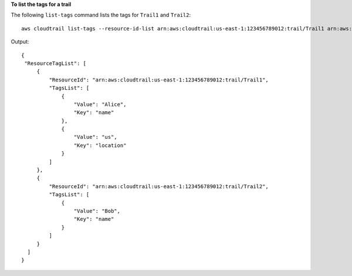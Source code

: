 **To list the tags for a trail**

The following ``list-tags`` command lists the tags for ``Trail1`` and ``Trail2``::

  aws cloudtrail list-tags --resource-id-list arn:aws:cloudtrail:us-east-1:123456789012:trail/Trail1 arn:aws:cloudtrail:us-east-1:123456789012:trail/Trail2

Output::

  {
   "ResourceTagList": [
       {
           "ResourceId": "arn:aws:cloudtrail:us-east-1:123456789012:trail/Trail1", 
           "TagsList": [
               {
                   "Value": "Alice", 
                   "Key": "name"
               }, 
               {
                   "Value": "us", 
                   "Key": "location"
               }
           ]
       }, 
       {
           "ResourceId": "arn:aws:cloudtrail:us-east-1:123456789012:trail/Trail2", 
           "TagsList": [
               {
                   "Value": "Bob", 
                   "Key": "name"
               }
           ]
       }
    ]
  }